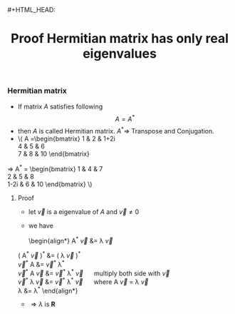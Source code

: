 #+HTML_HEAD: <link rel="stylesheet" type="text/css" href="http://thomasf.github.io/solarized-css/solarized-dark.min.css" />#+HTML_HEAD: <link rel="stylesheet" type="text/css" href="http://thomasf.github.io/solarized-css/solarized-dark.min.css" />
#+TITLE: Proof Hermitian matrix has only real eigenvalues
*** Hermitian matrix
    + If matrix $A$ satisfies following
      \[
          A = A^{*}
      \]
    + then $A$ is called Hermitian matrix. $A^{*} \Rightarrow$ Transpose and Conjugation.
    +  \(
        A =\begin{bmatrix}	    
    	    1 & 2 & 1+2i \\ 
    	    4 & 5 & 6    \\
    	    7 & 8 & 10 
    	    \end{bmatrix}
	\Rightarrow
	A^{*} = \begin{bmatrix}      
            1 & 4 & 7 \\ 
            2 & 5 & 8    \\ 
            1-2i & 6 & 10      
            \end{bmatrix}   
       \)
**** Proof
     + let $\vec{v}$ is a eigenvalue of $A$ and $\vec{v} \neq 0$ 
     + we have 
      \begin{align*}
       A^{*} \vec{v} &= \lambda \vec{v} \\
	 \left( A^{*} \vec{v} \right)^{*} &= \left( \lambda \vec{v} \right)^{*} \\
	 \vec{v}^{*} A &= \vec{v}^{*} \lambda^{*} \\
	 \vec{v}^{*} A \vec{v} &= \vec{v}^{*} \lambda^{*} \vec{v} \quad \mbox{ multiply both side with } \vec{v} \\
	 \vec{v}^{*} \lambda \vec{v} &= \vec{v}^{*} \lambda^{*} \vec{v}  \quad \mbox{ where } A \vec{v} = \lambda \vec{v}  \\
	 \lambda &= \lambda^{*}
      \end{align*}  
     + $\Rightarrow \lambda$ is $\mathbf{R}$
